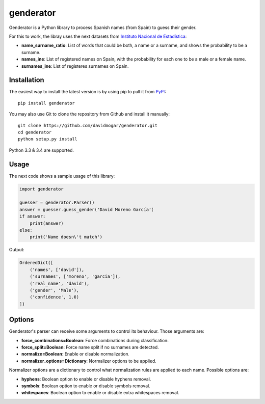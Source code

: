 genderator
==========
.. image:: https://img.shields.io/travis/davidmogar/genderator.svg
   :target: https://travis-ci.org/davidmogar/genderator
.. image:: https://img.shields.io/coveralls/davidmogar/genderator.svg
   :target: https://coveralls.io/r/davidmogar/genderator
.. image:: https://img.shields.io/pypi/v/genderator.svg
   :target: https://pypi.python.org/pypi/genderator
.. image:: https://img.shields.io/badge/license-MIT-blue.svg
   :target: https://github.com/davidmogar/genderator/blob/master/LICENSE
.. image:: https://img.shields.io/badge/gitter-join%20chat-brightgreen.svg
   :target: https://gitter.im/davidmogar/genderator?utm_source=badge&utm_medium=badge&utm_campaign=pr-badge

Genderator is a Python library to process Spanish names (from Spain) to guess their
gender.

For this to work, the libray uses the next datasets from `Instituto
Nacional de Estadística <http://www.ine.es>`_:

-  **name\_surname\_ratio**: List of words that could be both, a name or
   a surname, and shows the probability to be a surname.
-  **names\_ine**: List of registered names on Spain, with the
   probability for each one to be a male or a female name.
-  **surnames\_ine**: List of registeres surnames on Spain.

Installation
------------

The easiest way to install the latest version is by using pip to pull it
from `PyPI <https://pypi.python.org/pypi/genderator>`_:

::

    pip install genderator

You may also use Git to clone the repository from Github and install it
manually:

::

    git clone https://github.com/davidmogar/genderator.git
    cd genderator
    python setup.py install

Python 3.3 & 3.4 are supported.

Usage
-----

The next code shows a sample usage of this library:

.. code:: python

    import genderator

    guesser = genderator.Parser()
    answer = guesser.guess_gender('David Moreno García')
    if answer:
        print(answer)
    else:
        print('Name doesn\'t match')

Output:

.. code::

    OrderedDict([
        ('names', ['david']),
        ('surnames', ['moreno', 'garcia']),
        ('real_name', 'david'),
        ('gender', 'Male'),
        ('confidence', 1.0)
    ])

Options
-------

Genderator's parser can receive some arguments to control its behaviour. Those arguments are:

- **force_combinations=Boolean**: Force combinations during classification.
- **force_split=Boolean**: Force name split if no surnames are detected.
- **normalize=Boolean**: Enable or disable normalization.
- **normalizer_options=Dictionary**: Normalizer options to be applied.

Normalizer options are a dictionary to control what normalization rules are applied to each name. Possible options are:

- **hyphens**: Boolean option to enable or disable hyphens removal.
- **symbols**: Boolean option to enable or disable symbols removal.
- **whitespaces**: Boolean option to enable or disable extra whitespaces removal.
